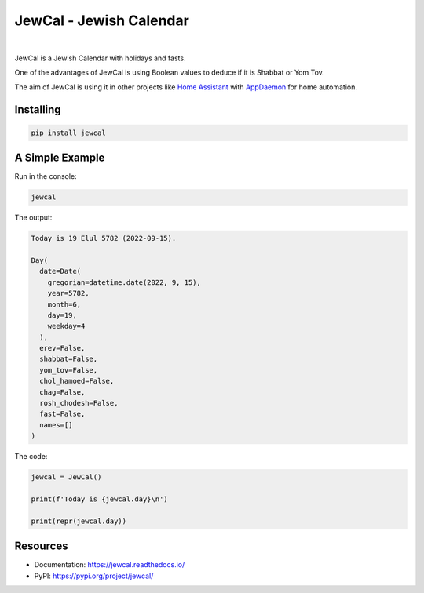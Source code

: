 .. include_start_title

JewCal - Jewish Calendar
=========================

.. include_end_title

.. image:: https://github.com/essel-dev/jewcal/actions/workflows/tests.yml/badge.svg
    :target: https://github.com/essel-dev/jewcal/actions/workflows/tests.yml
    :alt: Tests Status

.. image:: https://github.com/essel-dev/jewcal/actions/workflows/pypi.yml/badge.svg
    :target: https://github.com/essel-dev/jewcal/actions/workflows/pypi.yml
    :alt: PyPi Status

.. .. image:: https://readthedocs.org/projects/jewcal/badge/?version=latest
..     :target: https://jewcal.readthedocs.io/en/latest/?badge=latest
..     :alt: Documentation Status

|

.. include_start_intro

JewCal is a Jewish Calendar with holidays and fasts.

One of the advantages of JewCal is using Boolean values to deduce if it is
Shabbat or Yom Tov.

The aim of JewCal is using it in other projects like
`Home Assistant <https://www.home-assistant.io/>`_ with
`AppDaemon <https://github.com/AppDaemon/appdaemon>`_ for home automation.

.. include_end_intro

.. include_start_install

Installing
----------
.. code-block:: bash

  pip install jewcal

A Simple Example
----------------

Run in the console:

.. code-block:: bash

  jewcal


The output:

.. code-block:: console

  Today is 19 Elul 5782 (2022-09-15).

  Day(
    date=Date(
      gregorian=datetime.date(2022, 9, 15),
      year=5782,
      month=6,
      day=19,
      weekday=4
    ),
    erev=False,
    shabbat=False,
    yom_tov=False,
    chol_hamoed=False,
    chag=False,
    rosh_chodesh=False,
    fast=False,
    names=[]
  )


The code:

.. code-block:: python

  jewcal = JewCal()

  print(f'Today is {jewcal.day}\n')

  print(repr(jewcal.day))

.. include_end_install

Resources
---------
- Documentation: https://jewcal.readthedocs.io/
- PyPI: https://pypi.org/project/jewcal/
